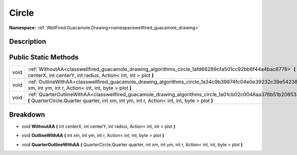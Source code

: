 .. _classwellfired_guacamole_drawing_algorithms_circle:

Circle
=======

**Namespace:** :ref:`WellFired.Guacamole.Drawing<namespacewellfired_guacamole_drawing>`

Description
------------



Public Static Methods
----------------------

+-------------+---------------------------------------------------------------------------------------------------------------------------------------------------------------------------------------------------------------------+
|void         |:ref:`WithoutAA<classwellfired_guacamole_drawing_algorithms_circle_1afd66289cfa501cc92bb6f44a4bac8778>` **(** int centerX, int centerY, int radius, Action< int, int > plot **)**                                    |
+-------------+---------------------------------------------------------------------------------------------------------------------------------------------------------------------------------------------------------------------+
|void         |:ref:`OutlineWithAA<classwellfired_guacamole_drawing_algorithms_circle_1a34c9b39874fc04e0e39232c39e542384>` **(** int xm, int ym, int r, Action< int, int, byte > plot **)**                                         |
+-------------+---------------------------------------------------------------------------------------------------------------------------------------------------------------------------------------------------------------------+
|void         |:ref:`QuarterOutlineWithAA<classwellfired_guacamole_drawing_algorithms_circle_1a01cb02c0048aa376b51b208534d4b863>` **(** QuarterCircle.Quarter quarter, int xm, int ym, int r, Action< int, int, byte > plot **)**   |
+-------------+---------------------------------------------------------------------------------------------------------------------------------------------------------------------------------------------------------------------+

Breakdown
----------

.. _classwellfired_guacamole_drawing_algorithms_circle_1afd66289cfa501cc92bb6f44a4bac8778:

- void **WithoutAA** **(** int centerX, int centerY, int radius, Action< int, int > plot **)**

.. _classwellfired_guacamole_drawing_algorithms_circle_1a34c9b39874fc04e0e39232c39e542384:

- void **OutlineWithAA** **(** int xm, int ym, int r, Action< int, int, byte > plot **)**

.. _classwellfired_guacamole_drawing_algorithms_circle_1a01cb02c0048aa376b51b208534d4b863:

- void **QuarterOutlineWithAA** **(** QuarterCircle.Quarter quarter, int xm, int ym, int r, Action< int, int, byte > plot **)**

